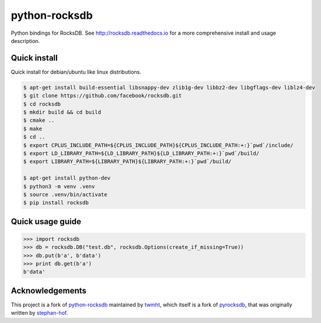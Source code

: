 python-rocksdb
==============

Python bindings for RocksDB. See http://rocksdb.readthedocs.io for a more comprehensive install and usage description.


Quick install
-------------

Quick install for debian/ubuntu like linux distributions.

.. code-block:: bash

    $ apt-get install build-essential libsnappy-dev zlib1g-dev libbz2-dev libgflags-dev liblz4-dev
    $ git clone https://github.com/facebook/rocksdb.git
    $ cd rocksdb
    $ mkdir build && cd build
    $ cmake ..
    $ make
    $ cd ..
    $ export CPLUS_INCLUDE_PATH=${CPLUS_INCLUDE_PATH}${CPLUS_INCLUDE_PATH:+:}`pwd`/include/
    $ export LD_LIBRARY_PATH=${LD_LIBRARY_PATH}${LD_LIBRARY_PATH:+:}`pwd`/build/
    $ export LIBRARY_PATH=${LIBRARY_PATH}${LIBRARY_PATH:+:}`pwd`/build/

    $ apt-get install python-dev
    $ python3 -m venv .venv
    $ source .venv/bin/activate
    $ pip install rocksdb


Quick usage guide
-----------------

.. code-block:: python

    >>> import rocksdb
    >>> db = rocksdb.DB("test.db", rocksdb.Options(create_if_missing=True))
    >>> db.put(b'a', b'data')
    >>> print db.get(b'a')
    b'data'


Acknowledgements
----------------

This project is a fork of `python-rocksdb`_ maintained by `twmht`_, which itself is a fork
of `pyrocksdb`_, that was originally written by `stephan-hof`_.

.. _python-rocksdb: https://github.com/twmht/python-rocksdb
.. _twmht: https://github.com/twmht
.. _pyrocksdb: https://github.com/stephan-hof/pyrocksdb
.. _stephan-hof: https://github.com/stephan-hof
